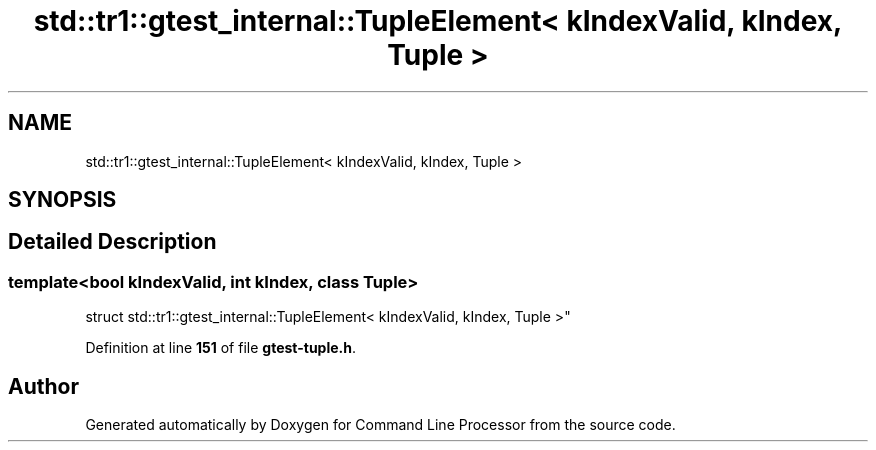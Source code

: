.TH "std::tr1::gtest_internal::TupleElement< kIndexValid, kIndex, Tuple >" 3 "Mon Nov 8 2021" "Version 0.2.3" "Command Line Processor" \" -*- nroff -*-
.ad l
.nh
.SH NAME
std::tr1::gtest_internal::TupleElement< kIndexValid, kIndex, Tuple >
.SH SYNOPSIS
.br
.PP
.SH "Detailed Description"
.PP 

.SS "template<bool kIndexValid, int kIndex, class Tuple>
.br
struct std::tr1::gtest_internal::TupleElement< kIndexValid, kIndex, Tuple >"
.PP
Definition at line \fB151\fP of file \fBgtest\-tuple\&.h\fP\&.

.SH "Author"
.PP 
Generated automatically by Doxygen for Command Line Processor from the source code\&.
